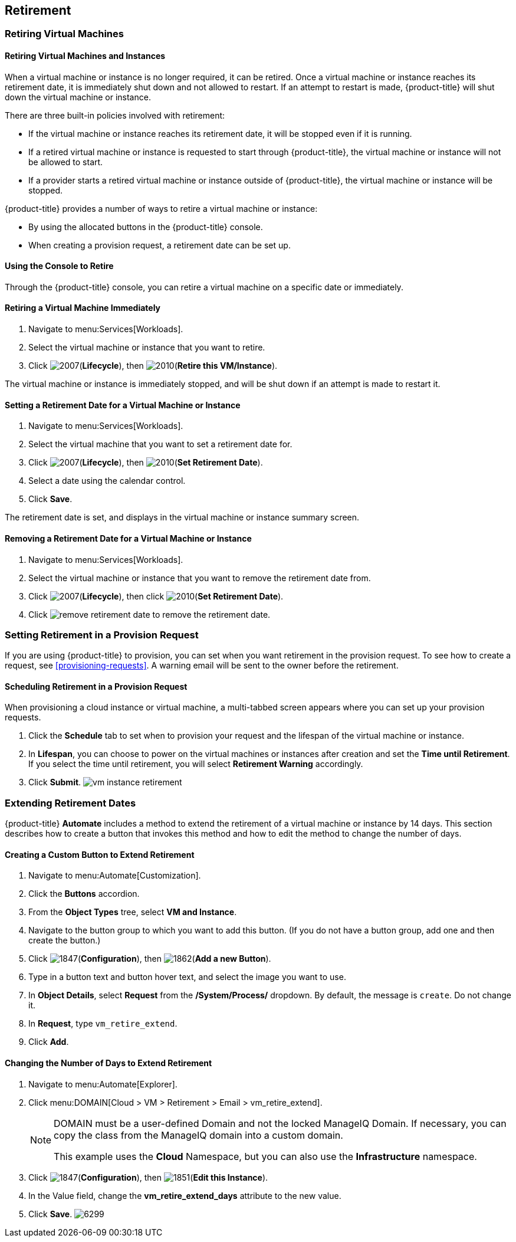 [[retirement]]
== Retirement

[[retiring-virtual-machines]]
=== Retiring Virtual Machines

[[retiring-virtual-machines-and-instances]]
==== Retiring Virtual Machines and Instances

When a virtual machine or instance is no longer required, it can be retired. Once a virtual machine or instance reaches its retirement date, it is immediately shut down and not allowed to restart. If an attempt to restart is made, {product-title} will shut down the virtual machine or instance.

There are three built-in policies involved with retirement:

* If the virtual machine or instance reaches its retirement date, it will be stopped even if it is running.
* If a retired virtual machine or instance is requested to start through {product-title}, the virtual machine or instance will not be allowed to start.
* If a provider starts a retired virtual machine or instance outside of {product-title}, the virtual machine or instance will be stopped.

{product-title} provides a number of ways to retire a virtual machine or instance:

* By using the allocated buttons in the {product-title} console.
* When creating a provision request, a retirement date can be set up.

[[using-the-console-to-retire]]
==== Using the Console to Retire

Through the {product-title} console, you can retire a virtual machine on a specific date or immediately.

[[retiring-a-virtual-machine-immediately]]
==== Retiring a Virtual Machine Immediately

. Navigate to menu:Services[Workloads].
. Select the virtual machine or instance that you want to retire.
. Click image:2007.png[](*Lifecycle*), then image:2010.png[](*Retire this VM/Instance*).

The virtual machine or instance is immediately stopped, and will be shut down if an attempt is made to restart it.

[[setting-a-retirement-date-for-a-virtual-machine-or-instance]]
==== Setting a Retirement Date for a Virtual Machine or Instance

. Navigate to menu:Services[Workloads].
. Select the virtual machine that you want to set a retirement date for.
. Click image:2007.png[](*Lifecycle*), then image:2010.png[](*Set Retirement Date*).
. Select a date using the calendar control.
. Click *Save*.

The retirement date is set, and displays in the virtual machine or instance summary screen.

[[removing-a-retirement-date-for-a-virtual-machine-or-instance]]
==== Removing a Retirement Date for a Virtual Machine or Instance

. Navigate to menu:Services[Workloads].
. Select the virtual machine or instance that you want to remove the retirement date from.
. Click image:2007.png[](*Lifecycle*), then click image:2010.png[](*Set Retirement Date*).
. Click image:remove-retirement-date.png[] to remove the retirement date.

[[setting-retirement-in-a-provision-request]]
=== Setting Retirement in a Provision Request

If you are using {product-title} to provision, you can set when you want retirement in the provision request. To see how to create a request, see xref:provisioning-requests[]. A warning email will be sent to the owner before the retirement.

[[scheduling-retirement-in-a-provision-request]]
==== Scheduling Retirement in a Provision Request

When provisioning a cloud instance or virtual machine, a multi-tabbed screen appears where you can set up your provision requests. 

. Click the *Schedule* tab to set when to provision your request and the lifespan of the virtual machine or instance. 
. In *Lifespan*, you can choose to power on the virtual machines or instances after creation and set the *Time until Retirement*. If you select the time until retirement, you will select *Retirement Warning* accordingly.
. Click *Submit*.
image:vm-instance-retirement.png[]

[[extending-retirement-dates]]
=== Extending Retirement Dates

{product-title} *Automate* includes a method to extend the retirement of a virtual machine or instance by 14 days. This section describes how to create a button that invokes this method and how to edit the method to change the number of days.

[[creating-a-custom-button-to-extend-retirement]]
==== Creating a Custom Button to Extend Retirement

. Navigate to menu:Automate[Customization].
. Click the *Buttons* accordion.
. From the *Object Types* tree, select *VM and Instance*.
. Navigate to the button group to which you want to add this button. (If you do not have a button group, add one and then create the button.)
. Click image:1847.png[](*Configuration*), then image:1862.png[](*Add a new Button*).
. Type in a button text and button hover text, and select the image you want to use.
. In *Object Details*, select *Request* from the */System/Process/* dropdown. By default, the message is `create`. Do not change it.
. In *Request*, type `vm_retire_extend`.
. Click *Add*.

[[changing-the-number-of-days-to-extend-retirement]]
==== Changing the Number of Days to Extend Retirement

. Navigate to menu:Automate[Explorer].
. Click menu:DOMAIN[Cloud > VM > Retirement > Email > vm_retire_extend].
+
[NOTE]
====
DOMAIN must be a user-defined Domain and not the locked ManageIQ Domain. If necessary, you can copy the class from the ManageIQ domain into a custom domain.

This example uses the *Cloud* Namespace, but you can also use the *Infrastructure* namespace.
====
+
. Click image:1847.png[](*Configuration*), then image:1851.png[](*Edit this Instance*).
. In the Value field, change the *vm_retire_extend_days* attribute to the new value.
. Click *Save*.
image:6299.png[]



